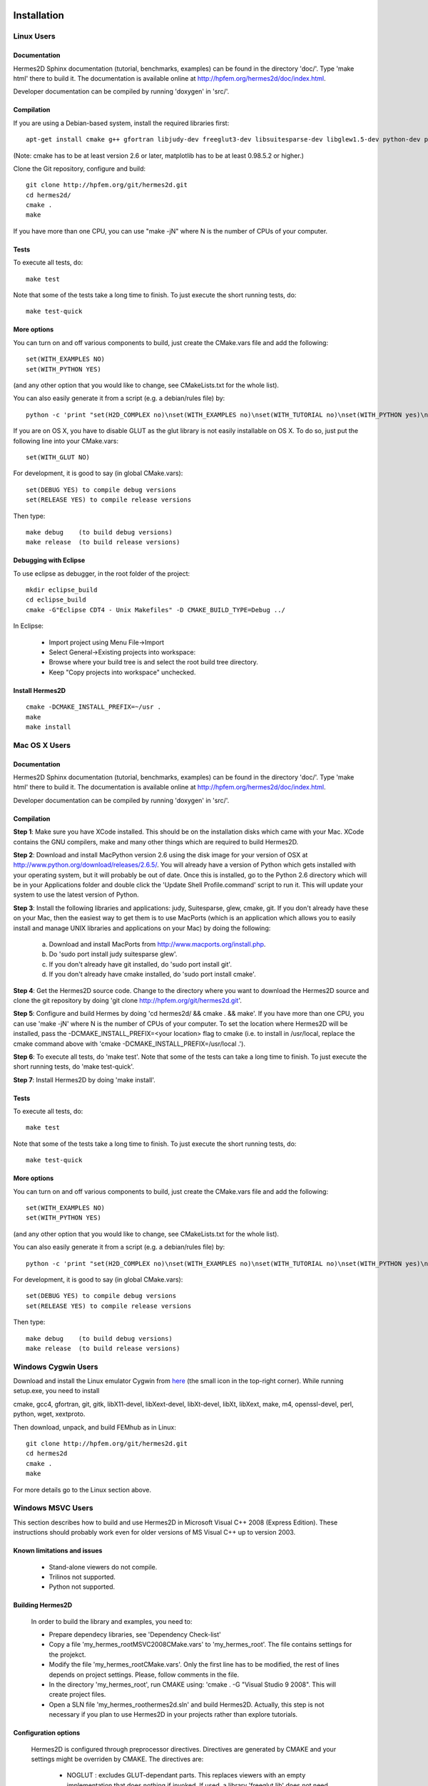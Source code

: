 ============
Installation
============

Linux Users
-----------

Documentation
~~~~~~~~~~~~~

Hermes2D Sphinx documentation (tutorial, benchmarks, examples) can be found in
the directory 'doc/'. Type 'make html' there to build it. The documentation is
available online at http://hpfem.org/hermes2d/doc/index.html.

Developer documentation can be compiled by running 'doxygen' in 'src/'.


Compilation
~~~~~~~~~~~

If you are using a Debian-based system, install the required libraries first:

:: 

    apt-get install cmake g++ gfortran libjudy-dev freeglut3-dev libsuitesparse-dev libglew1.5-dev python-dev python-numpy python-scipy cython python-matplotlib

(Note: cmake has to be at least version 2.6 or later, matplotlib has to be at
least 0.98.5.2 or higher.)

Clone the Git repository, configure and build:

::
  
    git clone http://hpfem.org/git/hermes2d.git
    cd hermes2d/
    cmake .
    make

If you have more than one CPU, you can use "make -jN" where N is
the number of CPUs of your computer.

Tests
~~~~~

To execute all tests, do:

::

    make test

Note that some of the tests take a long time to finish. To just execute the
short running tests, do:

::

    make test-quick

More options
~~~~~~~~~~~~

You can turn on and off various components to build, just create the CMake.vars
file and add the following:

::

    set(WITH_EXAMPLES NO)
    set(WITH_PYTHON YES)

(and any other option that you would like to change, see CMakeLists.txt for the
whole list).

You can also easily generate it from a script (e.g. a debian/rules file) by:

::

    python -c 'print "set(H2D_COMPLEX no)\nset(WITH_EXAMPLES no)\nset(WITH_TUTORIAL no)\nset(WITH_PYTHON yes)\nset(WITH_GLUT no)\nset(WITH_UTIL no)"' > CMake.vars

If you are on OS X, you have to disable GLUT as the glut library is not easily
installable on OS X. To do so, just put the following line into your
CMake.vars:

::

    set(WITH_GLUT NO)


For development, it is good to say (in global CMake.vars):

::

    set(DEBUG YES) to compile debug versions
    set(RELEASE YES) to compile release versions

Then type:

::
 
    make debug    (to build debug versions)
    make release  (to build release versions)

Debugging with Eclipse
~~~~~~~~~~~~~~~~~~~~~~

To use eclipse as debugger, in the root folder of the project:

::

    mkdir eclipse_build
    cd eclipse_build
    cmake -G"Eclipse CDT4 - Unix Makefiles" -D CMAKE_BUILD_TYPE=Debug ../

In Eclipse:

    - Import project using Menu File->Import
    - Select General->Existing projects into workspace:
    - Browse where your build tree is and select the root build tree directory. 
    - Keep "Copy projects into workspace" unchecked.


Install Hermes2D
~~~~~~~~~~~~~~~~

::

    cmake -DCMAKE_INSTALL_PREFIX=~/usr .
    make
    make install

Mac OS X Users
--------------

Documentation
~~~~~~~~~~~~~

Hermes2D Sphinx documentation (tutorial, benchmarks, examples) can be found in
the directory 'doc/'. Type 'make html' there to build it. The documentation is
available online at http://hpfem.org/hermes2d/doc/index.html.

Developer documentation can be compiled by running 'doxygen' in 'src/'.

Compilation
~~~~~~~~~~~

**Step 1**: Make sure you have XCode installed. This should be on the installation 
disks which came with your Mac. XCode contains the GNU compilers, make 
and many other things which are required to build Hermes2D.

**Step 2**: Download and install MacPython version 2.6 using the disk image for 
your version of OSX at http://www.python.org/download/releases/2.6.5/. 
You will already have a version of Python which gets installed with 
your operating system, but it will probably be out of date. Once this 
is installed, go to the Python 2.6 directory which will be in your 
Applications folder and double click the 'Update Shell 
Profile.command' script to run it. This will update your system to use 
the latest version of Python.

**Step 3**: Install the following libraries and applications: judy, Suitesparse, 
glew, cmake, git. If you don't already have these on your Mac, then 
the easiest way to get them is to use MacPorts (which is an 
application which allows you to easily install and manage UNIX 
libraries and applications on your Mac) by doing the following:

  (a) Download and install MacPorts from 
      http://www.macports.org/install.php.
  (b) Do 'sudo port install judy suitesparse glew'.
  (c) If you don't already have git installed, do 
      'sudo port install git'.
  (d) If you don't already have cmake installed, do 
      'sudo port install cmake'.

**Step 4**: Get the Hermes2D source code. Change to the directory where you want 
to download the Hermes2D source and clone the git repository by doing 
'git clone http://hpfem.org/git/hermes2d.git'.

**Step 5**: Configure and build Hermes by doing 'cd hermes2d/ && cmake . 
&& make'.
If you have more than one CPU, you can use 'make -jN' where N is the 
number of CPUs of your computer. To set the location where Hermes2D 
will be installed, pass the -DCMAKE_INSTALL_PREFIX=<your location> 
flag to cmake (i.e. to install in /usr/local, replace the cmake 
command above with 'cmake -DCMAKE_INSTALL_PREFIX=/usr/local .').

**Step 6**: To execute all tests, do 'make test'. Note that some of the tests can 
take a long time to finish. To just execute the short running tests, 
do 'make test-quick'.

**Step 7**: Install Hermes2D by doing 'make install'.

Tests
~~~~~

To execute all tests, do:

::
 
    make test

Note that some of the tests take a long time to finish. To just execute the
short running tests, do:

::

    make test-quick


More options
~~~~~~~~~~~~

You can turn on and off various components to build, just create the CMake.vars
file and add the following:

::

    set(WITH_EXAMPLES NO)
    set(WITH_PYTHON YES)

(and any other option that you would like to change, see CMakeLists.txt for the
whole list).

You can also easily generate it from a script (e.g. a debian/rules file) by:

::

    python -c 'print "set(H2D_COMPLEX no)\nset(WITH_EXAMPLES no)\nset(WITH_TUTORIAL no)\nset(WITH_PYTHON yes)\nset(WITH_GLUT no)\nset(WITH_UTIL no)"' > CMake.vars


For development, it is good to say (in global CMake.vars):

::

    set(DEBUG YES) to compile debug versions
    set(RELEASE YES) to compile release versions

Then type:

::

    make debug    (to build debug versions)
    make release  (to build release versions)

Windows Cygwin Users
--------------------

Download and install the Linux emulator Cygwin from `here <http://www.cygwin.com/>`_ (the small icon in the top-right corner). While running setup.exe, you need to install 

cmake, gcc4, gfortran, git, gitk, libX11-devel, libXext-devel, libXt-devel, libXt, libXext, make, m4, openssl-devel, perl, 
python, wget, xextproto.

Then download, unpack, and build FEMhub as in Linux:

::

    git clone http://hpfem.org/git/hermes2d.git
    cd hermes2d
    cmake .
    make

For more details go to the Linux section above.

Windows MSVC Users
------------------

This section describes how to build and use Hermes2D in Microsoft Visual C++ 2008 (Express Edition). 
These instructions should probably work even for older versions of MS Visual C++ up to version 2003.

Known limitations and issues
~~~~~~~~~~~~~~~~~~~~~~~~~~~~

 - Stand-alone viewers do not compile.
 - Trilinos not supported.
 - Python not supported.

Building Hermes2D
~~~~~~~~~~~~~~~~~

 In order to build the library and examples, you need to:

 - Prepare dependecy libraries, see 'Dependency Check-list'
 - Copy a file 'my_hermes_root\MSVC2008\CMake.vars' to 'my_hermes_root'. The file contains settings for the projekct.
 - Modify the file 'my_hermes_root\CMake.vars'. Only the first line has to be modified, the rest of lines depends on project settings. Please, follow comments in the file.
 - In the directory 'my_hermes_root', run CMAKE using: 'cmake . -G "Visual Studio 9 2008". This will create project files.
 - Open a SLN file 'my_hermes_root\hermes2d.sln' and build Hermes2D. Actually, this step is not necessary if you plan to use Hermes2D in your projects rather than explore tutorials.

Configuration options
~~~~~~~~~~~~~~~~~~~~~

 Hermes2D is configured through preprocessor directives. Directives are generated by CMAKE and your settings might be overriden by CMAKE. The directives are:

  - NOGLUT : excludes GLUT-dependant parts. This replaces viewers with an empty implementation that does nothing if invoked. If used, a library 'freeglut.lib' does not need to be linked. 

  - ENABLE_VIEWER_GUI : enables GUI for viewers. Currently, only 'ScalarView' support GUI because this is an experimental feature. This directive is mutually exclusive with NOGLUT. If used, a library 'AntTweakBar.lib' does not need to be linked.

Using Hermes2D
~~~~~~~~~~~~~~
 
In order to used Hermes2D in your project, you need to do following steps. Steps has 5, 6, and 7 to be repeated for every configuration, i.e., Debug, Release. Except the step 7b, this can be done easily by setting the drop-down Configuration to 'All configurations' in the Project Property dialog.

  - Prepare Hermes2D to be buildable by MSVC, see 'Building Hermes2D'
  - Create your project in MSVC. Set the project to be empty Win32 console project.
  - Add either 'my_hermes2d_root\src\hermes2d-real.vcproj' or 'my_hermes2d_root\src\hermes2d-cplx.vcproj' project to your solution (<right click on solution>\Add\Existing Project...)
  - Set that your project depends on hermes2d-* project (<right click on your project>\Project Dependences...)
  - Add directories 'my_hermes2d_directory\src' and 'dependencies\include' to additional include directories (<right click on your project>\Properties\Configuration Properties\C/C++\Additional Include Directories)
  - Add directories 'dependencies\lib' to additional library directories (<right click on your project>\Properties\Configuration Properties\Linker\Additional Library Directories)
  - Deny warnings that are not indicating anything dangerous:
    - Avoid warnings about STL in DLL by denying a warning 4251 (<right click on your project>\Properties\Configuration Properties\C/C++\Advanced\Disable Specific Warnings, enter 4251)
    - Avoid warnings about standard functions that are not safe (<right click on your project>\Properties\Configuration Properties\C/C++\Preprocessor\Preprocessor Definitions, add _CRT_SECURE_NO_WARNINGS)
 
Dependency check-list
~~~~~~~~~~~~~~~~~~~~~

This list works for 32-bit version of Hermes2D. If you intend to cross-compile 64-bit version, you have to cross-compile all libraries. Asthe first step, create a  directory structure
	
  - in order to create the structure, execute 'prepare_dep_dir.bat'. Be sure to include a directory 'dependecies\bin' into 'PATH' environment variable.
  - all Hermes2D project files assumes that dependency libraries are available in a fixed directory structure. The root of this structure has to have the same parent as does Hermes2D director, i.e., if 'C:\my_work\hermes2d\' is a root of the Hermes2D directory, then 'C:\my_work\dependecies\' is a root of the dependency directory. Subdirectories are:    
    > dependencies\include: Header files (*.h) of dependency libraries.
    > dependencies\lib: Library files (*.lib) of dependency libraries.   
    > dependencies\bin: Binary modules (*.dll) of dependency libraries. Be sure to include a directory 'dependecies\bin' into 'PATH' environment variable.
	
  - JUDY
    - download judy (http://sourceforge.net/projects/judy/) and upack it 
    - open a command promt with MSVC variables set up: either use a command prompt in MSVC start menu or start a command prompt and execute VCVARS.BAT from the MSVC directory
    - switch to a directory containing JUDY sources, e.g., 'my_judy_root/src'
    - compile JUDY with 'build.bat': this creates Judy.dll and Judy.lib
    - copy 'Judy.dll', 'Judy.h', and 'Judy.lib' to 'bin', 'include', and 'lib' dependecy directories respectively

  - PTHREAD
    - download pthread binaries version 2.8.0 (ftp://sourceware.org/pub/pthreads-win32/)
    - copy 'lib\pthreadVCE2.dll', 'include\*.h' and 'lib\pthreadVCE2.lib' to 'bin', 'include', and 'lib' dependecy directories respectively.

  - UMFPACK
    - download UMFPACK source file package (http://www.cise.ufl.edu/research/sparse/umfpack/current/)
    - unpack source file into a directory that has the same parent as a directory where you unpacked UFconfig
    - copy the file 'my_hermes2d_root\UMFPACK.nmake' to the 'my_umfpack_root/Lib' directory
    - run MSVC command prompt similar as in the case of Judy and switch to 'my_umfpack_root\Lib'
    - compile UMFPACK using 'nmake -f UMFPACK.nmake'. Linking might take some time, please, be patient.
    - copy 'libumfpack.dll', all include files, and 'libumfpack.lib' to 'bin', 'include', and 'lib' dependecy directories, respectively.

    - UFConfig:

      - download UFconfig source file package (http://www.cise.ufl.edu/research/sparse/UFconfig/)
      - unpack it
      - copy UFconfig.h to 'include' dependecy directory
    - AMD:

      - download AMD source file package (http://www.cise.ufl.edu/research/sparse/amd/)
      - unpack source file into a directory that has the same parent as a directory where you unpacked UFconfig
      - copy the file 'my_hermes2d_root\MSVC2008\AMD.nmake' to a directory 'my_amd_directory\Lib'
      - run MSVC command prompt similar as in the case of Judy and switch to 'my_amd_directory\Lib'
      - compile AMD using 'nmake -f AMD.nmake'
      - copy 'amd.h', 'amd_internal.h', and 'libamd.lib' to 'include', and 'lib' dependecy directories respectively

  - CMAKE

    - download CMAKE (http://www.cmake.org/cmake/resources/software.html) version 2.6.X at minimum
    - install CMAKE such that it is accessible from every location

  - OpenGL support (optional)
    - if a directive NOGLUT is used, this step and all its substeps can be skipped

    - FREEGLUT 
      - download freeglut 2.6.0 (http://freeglut.sourceforge.net/) and unpack it
        - open a DSW or DSP file in MSVC, MSVC will convert file into a newer format, i.e., SLN or VCPROJ
        - compile either Debug or Release version. Debug version is recommended in a case of debugging.
        - copy 'freeglut.dll', 'freeglut.h', and 'freeglut.lib' to 'bin', 'include', and 'lib' dependency directories, respectively/
  
  - GLEW
    - download glew 1.5.2 (http://glew.sourceforge.net/) and unpack it
      - open a DSW file 'my_glew_root/builds/vc6' and let MSVC to convert it 
      - switch to 'Release' version
      - build a project 'glew_shared': this will create DLL file
      - copy 'my_glew_root/bin/glew32.dll', 'my_glew_root/include/GL/*.h', and 'my_glew_root/bin/glew32.lib' to 'bin', 'include/GL', and 'lib' dependency directories respectively
 	
  - AntTweakBar (optional)
    - if a directive ENABLE_VIEWER_GUI is *not* used, this step can be skipped
      - download a modified version 1.1.3 of AntTweakView (http://hpfem.org/hermes2d/)
      - unpack it
      - open SLN file in MSVC and compile it
      - copy 'AntTweakBar.dll', 'AntTweakBar.h', and 'AntTweakBar.lib' to 'bin', 'include', and 'lib' dependency directories respectively
	
  - ExodusII (optional)
    - if a directive WITH_EXODUSII is *not* used, this step including all sub-steps can be skipped.
	
    - Zlib
      - download sources of version 1.2.3 (http://www.zlib.net/) and unpack them
	- open 'my_zlib_root/projects/visualc6/zlib.dsw' (Visual C++ 6 Solution File) in MSVC and let MSVC to convert it
	- switch a configuration to 'Release DLL'
	- build project 'zlib': this will create DLL/LIB files in 'my_zlib_root/projects/visual6/Win32_DLL_Release'
	- copy 'zlib1.dll', 'zlib.h', and 'zlib1.lib' to 'bin', 'include', and 'lib' dependency directories respectively
 
    - HDF5
      - download sources of version 1.8 (ftp://ftp.hdfgroup.org/HDF5/current/src/) and unpack them
	- since SLIB is not used, comment out a line '#define H5_HAVE_FILTER_SZIP 1' in the header file 'my_hdf5_root/windows/src/H5pubconf.h'
	- copy the file 'my_hdf5_root/windows/src/H5pubconf.h' to the directory 'my_hdf5_root/src/'
	- run MSVC Command Prompt and switch to a directory 'my_hdf5_root/windows/proj'
	- set variable HDF5_EXT_ZLIB to 'my_dependencies\lib\zlib1.lib', e.g.,
	  set HDF5_EXT_ZLIB="C:\fem\dependencies\lib\zlib1.lib"
	- if SLIB is used, set variable HDF5_EXT_SLIB similarly, .e.g,
	  set HDF5_EXT_SLIB="C:\fem\dependencies\lib\slib.lib"
	- open SLN file in MSVC executing 'VCExpress.exe all/all.sln' in the command prompt and let MSVC to convert files
	- switch a configuration to 'Release'
	- build project 'hdf5_hldll': this will create DLL/LIB files in 'my_hdf5_root/proj/hdf5_hldll/Release/' and 'my_hdf5_root/proj/hdf5dll/Release/'
	- copy 'hdf5dll.dll' and 'hdf5dll.lib' to 'bin' and 'lib' dependency directories respectively
	- copy 'hdf5_hldll.dll' and 'hdf5_hldll.lib' to 'bin' and 'lib' dependency directories respectively
 
    - NetCDF
      - download sources of version 4.0.1 (http://www.unidata.ucar.edu/downloads/netcdf/netcdf-4_0_1/index.jsp) and unpack them
      - open a SLN file 'my_netcfd_root/win32/NET/netcdf.sln'
      - switch to 'Release' version
      - in properties of the project 'netcdf'
        > add paths 'my_hdf5_root/src/' and 'my_hdf5_root/hl/src' to 'C/C++ \ Additional Include Directories'
        > add a path 'dependencies/lib/' to 'Linker \ Additional Library Directories'
      - build project 'netcdf': this will create DLL/LIB files in 'my_netcdf_root/win32/NET/Release'
      - copy 'netcdf.dll' and 'netcdf.lib' to 'bin' and 'lib' dependency directories respectively
      - copy 'my_netcdf_root/libsrc4/netcdf.h' to 'include' dependency directory

    - ExodusII
      - download sources (http://sourceforge.net/projects/exodusii/) and unpack 'exodusii'
      - add a line 'set(NETCDF_INCLUDE_DIR "my_netcdf_root/libsrc4")' to the file 'my_exodusii_root/CMakeLists.txt' just after the line 'PROJECT(Exodusii)', .e.g.,
      - set(NETCDF_INCLUDE_DIR "C:/fem/dependencies/src/netcdf-4.0.1/libsrc4") # Be sure to use a slash '/' instead of a backslash '\'
      - generate MSVC project files using CMAKE, i.e., in command prompt run
        cmake . -G "Visual Studio 9 2008"
      - open a SLN file 'my_exodusii_root/ExodusII.sln' in MSVC
      - switch to 'Release' version
      - build a project 'exoIIv2c': this will create a LIB file in 'my_exodusii_root/cbind/Release'
      - copy 'exoIIv2c.lib' to 'lib' dependency directory structure
      - copy 'my_exodusii_root/cbind/include/exodusII.h' and 'my_netcdf_root/libsrc4/exodusII_ext.h' to 'include' dependency directory
	

====================================
How to Survive an Encounter with Git
====================================

The following is an embarrassingly trivial git primer
whose objective is to show you how to create and send 
your first patch without losing much time and good humor. 
We begin with cloning the Hermes2D git repository and 
continue through setting 
up the .gitconfig file, creating a new branch, committing 
changes, and generating patches. A good reference for 
further reading is given at the end. 

Clone the Hermes2D Git Repository
---------------------------------

To clone the repository, type

::

    git clone http://hpfem.org/git/hermes2d.git

This will create a new directory hermes2d/ with a copy 
of the entire Hermes2D git repository. Before doing anything 
else, you may want to build Hermes2D to make sure that 
everything works:

::

    cd hermes2d/
    cmake .
    make

The list of prerequisites and installation instructions 
for various platforms can be found 
`here <http://hpfem.org/hermes2d/doc/src/intro-2.html>`_.

Create the .gitconfig File
--------------------------

The .gitconfig file can be used to define your identity
for git as well as useful abbreviations. In hermes2d/
type 

::

    cd .. 

Then adjust and save the following as "~/.gitconfig":

::

    [user]
	    name = Pavel Solin
	    email = solin.pavel@gmail.com

    [core]
	    editor = vim

    [color]
	    ui = true
    [color "branch"]
	    current = yellow reverse
	    local = yellow
	    remote = green
    [color "diff"]
	    meta = yellow bold
	    frag = magenta bold
	    old = red bold
	    new = green bold
	    whitespace = red reverse
    [color "status"]
	    added = yellow
	    changed = green
	    untracked = cyan
    [core]
	    whitespace=fix,-indent-with-non-tab,trailing-space,cr-at-eol

    [alias]
	    st = status
	    ci = commit
	    br = branch
	    co = checkout
	    df = diff
	    lg = log -p

Create a Local Branch
---------------------

Type 

::

    cd hermes2d/ 

You can get an overview of existing branches by typing 

::

    git branch 

This will show you something like this:

  .. image:: img/terminal-git.png
   :align: center
   :width: 600
   :alt: Terminal screenshot

If this is your first time, then you will see
just the master branch with the star next to it,
which tells you that there are no other branches.

If you want to make any changes to the source files, then 
it is a good idea to always create a new branch for it. 
This is done by typing

::

    git co -b test-1

where test-1 is the name of your new local branch. Now you 
can do any changes you like and you do not have to be afraid
of damaging your master branch. HOWEVER, you always must 
commit your changes as described below. 
Unless you commit your changes, git does not 
know that they belong to your local branch. Then you are not 
able to switch branches, and YOU ARE IN TROUBLE!

Commit Your Changes
-------------------

The file src/git-sandbox.cpp contains 
a flawed factorial function:

::

    int factorial(int n) {
      if(n == 0) return 0;
      else return n*factorial(n-1);
    }

If you are able to find the mistake, just correct it 
and save the file to the disk. Then commit your changes 
by typing 

::

    git add src/git-sandbox.cpp
    git commit

The latter command will invoke a basic text editor 
where you will be asked to enter a one-line comment
describing your changes. 

  .. image:: img/terminal-git-4.png
   :align: center
   :width: 600
   :alt: Terminal screenshot


If you decide to skip this 
and commit with an empty line, your commit will not 
be accepted. 

Create and Send a Patch
-----------------------

You are almost there! Just type 

::

    git format-patch -1

and a new text file starting with three zeros will be 
created. This is a "patch". The parameter '-1' in there
means that you want only the last commit included in 
the patch. If you typed '-2', git would include the last 
two commits, etc. 

Last, send an email with the patch to the mailing 
list hermes2d@googlegroups.com, begin the subject 
line with saying "[PATCH] ...", and attach the 
text file with the patch to your email. Someone
will be with you shortly!

Change to Master and Update the Repository
------------------------------------------

Before changing to a different branch, type 

::

    git st

This stands for 'git status'. You will see 
something like this:

  .. image:: img/terminal-git-2.png
   :align: center
   :width: 600
   :alt: Terminal screenshot

The green font tells you that git has the latest 
version of the file. All modified files in red 
need to be added using "git add". It is a good
idea to go through the untracked files too, in case
that you wish to add some of them as well. 
Related to the sample screenshot above, after 
typing 

::

    git add src/intro-2.rst
    git st

you will see

  .. image:: img/terminal-git-3.png
   :align: center
   :width: 600
   :alt: Terminal screenshot

Now you can proceed with "git commit" as described above. 
After the commit, you can switch to the master branch:

::

    git co master

This brings you to the point where you can 
return to the beginning of this short
tutorial, and start working on a new change.

To update your master to the latest state of
the repository, just type:

::

    git remote add http://hpfem.org/git/hermes2d.git

This tells git where to download the git repository from
(needs to be done just the first time). Then type

::

    git pull origin master

Special Note on Sphinx Docs
-------------------------

The Sphinx documentation you are just reading is also 
part of the Hermes2D git repository and can be developed
in the same way as source files of Hermes2D. This very 
file can be found in doc/src/intro-2.rst. After making 
any changes to Sphinx docs, type 

::

    make html

in the doc/ directory. This will launch 
a build process that will take a few seconds. 
After it finishes, type

::

    firefox _build/html

This will open a new tab in your Firefox where you will
see something like 

  .. image:: img/firefox.png
   :align: center
   :width: 600
   :alt: Firefox screenshot

Click on the link "index.html" and you should see
the local form of your Sphinx docs that include your 
changes. 

Further Reading and Video
-------------------------

Git is very powerful and we covered just a tiny part of 
it. After the above works for you, please
read more about git in `Pro Git <http://progit.org/book/>`_.

Also watch this `YouTube video <http://www.youtube.com/watch?v=OFkgSjRnay4>`_
by Scott Chacon.

GitHub
------

You should also learn how to upload
your local branch to `GitHub <http://github.com/>`_
instead of sending a patch, since this makes the
work with your changes easier. 

Good luck and let us know if you think 
that this document could be improved!


 







